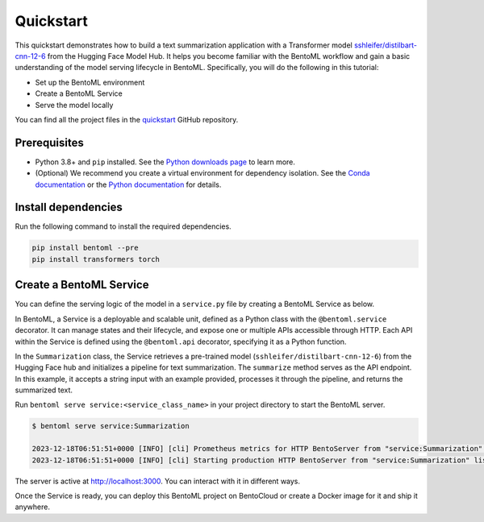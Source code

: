 ==========
Quickstart
==========

This quickstart demonstrates how to build a text summarization application with a Transformer model `sshleifer/distilbart-cnn-12-6 <https://huggingface.co/sshleifer/distilbart-cnn-12-6>`_ from the Hugging Face Model Hub. It helps you become familiar with the BentoML workflow and gain a basic understanding of the model serving lifecycle in BentoML. Specifically, you will do the following in this tutorial:

- Set up the BentoML environment
- Create a BentoML Service
- Serve the model locally

You can find all the project files in the `quickstart <https://github.com/bentoml/quickstart>`_ GitHub repository.

Prerequisites
-------------

- Python 3.8+ and ``pip`` installed. See the `Python downloads page <https://www.python.org/downloads/>`_ to learn more.
- (Optional) We recommend you create a virtual environment for dependency isolation. See the `Conda documentation <https://conda.io/projects/conda/en/latest/user-guide/tasks/manage-environments.html>`_ or the `Python documentation <https://docs.python.org/3/library/venv.html>`_ for details.

Install dependencies
--------------------

Run the following command to install the required dependencies.

.. code-block:: bash

    pip install bentoml --pre
    pip install transformers torch

Create a BentoML Service
------------------------

You can define the serving logic of the model in a ``service.py`` file by creating a BentoML Service as below.

.. code-block:: python
   :caption: `service.py`

    from __future__ import annotations
    import bentoml
    from transformers import pipeline


    NEWS_PARAGRAPH = "Breaking News: In an astonishing turn of events, the small \
    town of Willow Creek has been taken by storm as local resident Jerry Thompson's cat, \
    Whiskers, performed what witnesses are calling a 'miraculous and gravity-defying leap.' \
    Eyewitnesses report that Whiskers, an otherwise unremarkable tabby cat, jumped \
    a record-breaking 20 feet into the air to catch a fly. The event, which took \
    place in Thompson's backyard, is now being investigated by scientists for potential \
    breaches in the laws of physics. Local authorities are considering a town festival \
    to celebrate what is being hailed as 'The Leap of the Century."


    @bentoml.service(
        resources={"cpu": "2"},
        traffic={"timeout": 10},
    )
    class Summarization:
        def __init__(self) -> None:
            # Load model into pipeline
            self.pipeline = pipeline('summarization')

        @bentoml.api
        def summarize(self, text: str = NEWS_PARAGRAPH) -> str:
            result = self.pipeline(text)
            return result[0]['summary_text']

In BentoML, a Service is a deployable and scalable unit, defined as a Python class with the ``@bentoml.service`` decorator. It can manage states and their lifecycle, and expose one or multiple APIs accessible through HTTP. Each API within the Service is defined using the ``@bentoml.api`` decorator, specifying it as a Python function.

In the ``Summarization`` class, the Service retrieves a pre-trained model (``sshleifer/distilbart-cnn-12-6``) from the Hugging Face hub and initializes a pipeline for text summarization. The ``summarize`` method serves as the API endpoint. In this example, it accepts a string input with an example provided, processes it through the pipeline, and returns the summarized text.

Run ``bentoml serve service:<service_class_name>`` in your project directory to start the BentoML server.

.. code-block:: bash

    $ bentoml serve service:Summarization

    2023-12-18T06:51:51+0000 [INFO] [cli] Prometheus metrics for HTTP BentoServer from "service:Summarization" can be accessed at http://localhost:3000/metrics.
    2023-12-18T06:51:51+0000 [INFO] [cli] Starting production HTTP BentoServer from "service:Summarization" listening on http://localhost:3000 (Press CTRL+C to quit)

The server is active at `http://localhost:3000 <http://localhost:3000>`_. You can interact with it in different ways.

.. tab-set::

    .. tab-item:: CURL

        .. code-block:: bash

            curl -X 'POST' \
                'http://localhost:3000/summarize' \
                -H 'accept: text/plain' \
                -H 'Content-Type: application/json' \
                -d '{
                "text": "Breaking News: In an astonishing turn of events, the small town of Willow Creek has been taken by storm as local resident Jerry Thompson'\''s cat, Whiskers, performed what witnesses are calling a '\''miraculous and gravity-defying leap.'\'' Eyewitnesses report that Whiskers, an otherwise unremarkable tabby cat, jumped a record-breaking 20 feet into the air to catch a fly. The event, which took place in Thompson'\''s backyard, is now being investigated by scientists for potential breaches in the laws of physics. Local authorities are considering a town festival to celebrate what is being hailed as '\''The Leap of the Century."
                }'

    .. tab-item:: Python client

        .. code-block:: python

            import bentoml

            with bentoml.SyncHTTPClient("http://localhost:3000") as client:
                result = client.summarize(
                    text="Breaking News: In an astonishing turn of events, the small town of Willow Creek has been taken by storm as local resident Jerry Thompson's cat, Whiskers, performed what witnesses are calling a 'miraculous and gravity-defying leap.' Eyewitnesses report that Whiskers, an otherwise unremarkable tabby cat, jumped a record-breaking 20 feet into the air to catch a fly. The event, which took place in Thompson's backyard, is now being investigated by scientists for potential breaches in the laws of physics. Local authorities are considering a town festival to celebrate what is being hailed as 'The Leap of the Century.'"
                )

    .. tab-item:: Swagger UI

        Visit `http://localhost:3000 <http://localhost:3000/>`_, scroll down to **Service APIs**, and click **Try it out**. In the **Request body** box, enter your prompt and click **Execute**.

        .. image:: ../../_static/img/get-started/quickstart/service-ui.png

Once the Service is ready, you can deploy this BentoML project on BentoCloud or create a Docker image for it and ship it anywhere.
